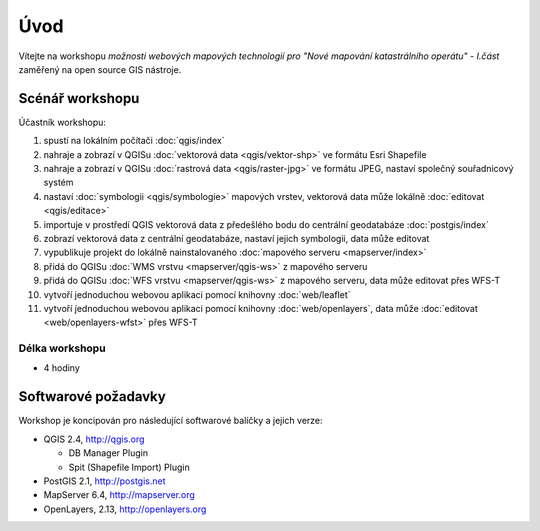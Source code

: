 Úvod
----

Vítejte na workshopu *možnosti webových mapových technologií pro "Nové
mapování katastrálního operátu" - I.část* zaměřený na open source GIS
nástroje.

Scénář workshopu
================

Účastník workshopu:

#. spustí na lokálním počítači :doc:`qgis/index`
#. nahraje a zobrazí v QGISu :doc:`vektorová data <qgis/vektor-shp>` ve formátu Esri Shapefile
#. nahraje a zobrazí v QGISu :doc:`rastrová data <qgis/raster-jpg>` ve formátu JPEG, nastaví společný souřadnicový systém
#. nastaví :doc:`symbologii <qgis/symbologie>` mapových vrstev, vektorová data může lokálně :doc:`editovat <qgis/editace>`
#. importuje v prostředí QGIS vektorová data z předešlého bodu do centrální geodatabáze :doc:`postgis/index`
#. zobrazí vektorová data z centrální geodatabáze, nastaví jejich symbologii, data může editovat
#. vypublikuje projekt do lokálně nainstalovaného :doc:`mapového serveru <mapserver/index>`
#. přidá do QGISu :doc:`WMS vrstvu <mapserver/qgis-ws>` z mapového serveru
#. přidá do QGISu :doc:`WFS vrstvu <mapserver/qgis-ws>` z mapového serveru, data může editovat přes WFS-T
#. vytvoří jednoduchou webovou aplikaci pomocí knihovny :doc:`web/leaflet`
#. vytvoří j́ednoduchou webovou aplikaci pomocí knihovny :doc:`web/openlayers`, data může :doc:`editovat <web/openlayers-wfst>` přes WFS-T

Délka workshopu
^^^^^^^^^^^^^^^

* 4 hodiny

Softwarové požadavky
====================

Workshop je koncipován pro následující softwarové balíčky a jejich verze:

* QGIS 2.4, http://qgis.org

  * DB Manager Plugin
  * Spit (Shapefile Import) Plugin


* PostGIS 2.1, http://postgis.net
* MapServer 6.4, http://mapserver.org
* OpenLayers, 2.13, http://openlayers.org
